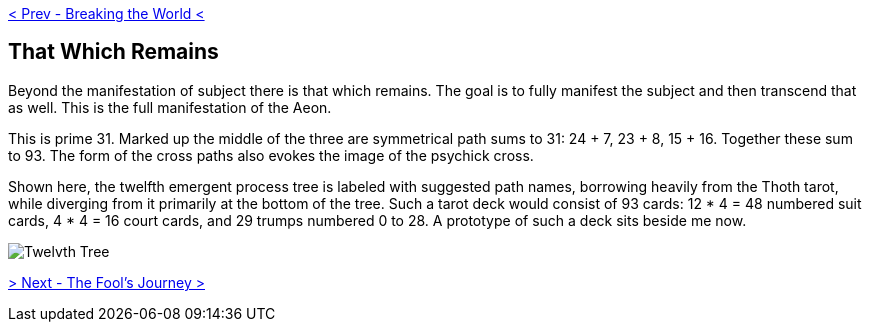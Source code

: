 ifdef::env-github,backend-html5[]
link:11-Breaking-the-World.adoc[< Prev - Breaking the World <]
endif::[]

## That Which Remains

Beyond the manifestation of subject there is that which remains.
The goal is to fully manifest the subject and then transcend that as well.
This is the full manifestation of the Aeon.

This is prime 31.
Marked up the middle of the three are symmetrical path sums to 31: 24 + 7, 23 + 8, 15 + 16.
Together these sum to 93.
The form of the cross paths also evokes the image of the psychick cross.

Shown here, the twelfth emergent process tree is labeled with suggested path names, borrowing heavily from the Thoth tarot, while diverging from it primarily at the bottom of the tree.
Such a tarot deck would consist of 93 cards: 12 * 4 = 48 numbered suit cards, 4 * 4 = 16 court cards, and 29 trumps numbered 0 to 28.
A prototype of such a deck sits beside me now.

image::media/12-tree.png[Twelvth Tree]

ifdef::env-github,backend-html5[]
link:13-The-Fools-Journey.adoc[> Next - The Fool's Journey >]
endif::[]
